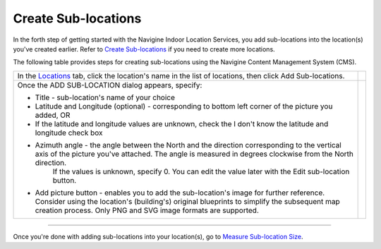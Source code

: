  

Create Sub-locations
====================

In the forth step of getting started with the Navigine Indoor Location
Services, you add sub-locations into the location(s) you've created
earlier. Refer to `Create Sub-locations <create_sub-locations.htm>`__ if
you need to create more locations.

The following table provides steps for creating sub-locations using the
Navigine Content Management System (CMS).

+------------------------------------------------------------------------------------------------------------------------------------------------------------------------------------------------------------------------------------------------------------+------------+
| In the `Locations <http://client.navigine.com/maps>`__ tab, click the location's name in the list of locations, then click Add Sub-locations.                                                                                                              | |image0|   |
+------------------------------------------------------------------------------------------------------------------------------------------------------------------------------------------------------------------------------------------------------------+------------+
| Once the ADD SUB-LOCATION dialog appears, specify:                                                                                                                                                                                                         | |image2|   |
|                                                                                                                                                                                                                                                            |            |
| -  Title - sub-location's name of your choice                                                                                                                                                                                                              |            |
| -  Latitude and Longitude (optional) - corresponding to bottom left corner of the picture you added, OR                                                                                                                                                    |            |
| -  If the latitude and longitude values are unknown, check the I don't know the latitude and longitude check box                                                                                                                                           |            |
| -  Azimuth angle - the angle between the North and the direction corresponding to the vertical axis of the picture you've attached. The angle is measured in degrees clockwise from the North direction.                                                   |            |
|     If the values is unknown, specify 0. You can edit the value later with the Edit sub-location button.                                                                                                                                                   |            |
|     |image1|                                                                                                                                                                                                                                               |            |
| -  Add picture button - enables you to add the sub-location's image for further reference. Consider using the location's (building's) original blueprints to simplify the subsequent map creation process. Only PNG and SVG image formats are supported.   |            |
+------------------------------------------------------------------------------------------------------------------------------------------------------------------------------------------------------------------------------------------------------------+------------+

--------------

Once you're done with adding sub-locations into your location(s), go to
`Measure Sub-location Size <measure_sub-location_size.htm>`__.

 

.. |image0| image:: images/master-and-sub-locations.png
.. |image1| image:: images/edit-sub-location.png
.. |image2| image:: images/add_sublocation_dialog.png
